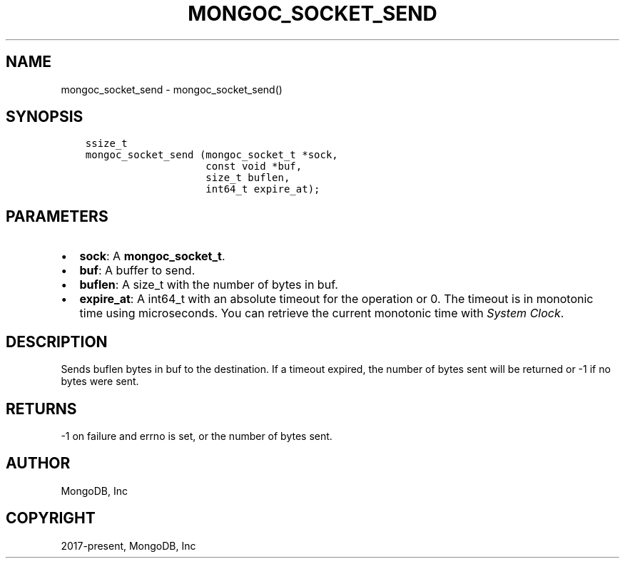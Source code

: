 .\" Man page generated from reStructuredText.
.
.TH "MONGOC_SOCKET_SEND" "3" "Nov 03, 2021" "1.19.2" "libmongoc"
.SH NAME
mongoc_socket_send \- mongoc_socket_send()
.
.nr rst2man-indent-level 0
.
.de1 rstReportMargin
\\$1 \\n[an-margin]
level \\n[rst2man-indent-level]
level margin: \\n[rst2man-indent\\n[rst2man-indent-level]]
-
\\n[rst2man-indent0]
\\n[rst2man-indent1]
\\n[rst2man-indent2]
..
.de1 INDENT
.\" .rstReportMargin pre:
. RS \\$1
. nr rst2man-indent\\n[rst2man-indent-level] \\n[an-margin]
. nr rst2man-indent-level +1
.\" .rstReportMargin post:
..
.de UNINDENT
. RE
.\" indent \\n[an-margin]
.\" old: \\n[rst2man-indent\\n[rst2man-indent-level]]
.nr rst2man-indent-level -1
.\" new: \\n[rst2man-indent\\n[rst2man-indent-level]]
.in \\n[rst2man-indent\\n[rst2man-indent-level]]u
..
.SH SYNOPSIS
.INDENT 0.0
.INDENT 3.5
.sp
.nf
.ft C
ssize_t
mongoc_socket_send (mongoc_socket_t *sock,
                    const void *buf,
                    size_t buflen,
                    int64_t expire_at);
.ft P
.fi
.UNINDENT
.UNINDENT
.SH PARAMETERS
.INDENT 0.0
.IP \(bu 2
\fBsock\fP: A \fBmongoc_socket_t\fP\&.
.IP \(bu 2
\fBbuf\fP: A buffer to send.
.IP \(bu 2
\fBbuflen\fP: A size_t with the number of bytes in buf.
.IP \(bu 2
\fBexpire_at\fP: A int64_t with an absolute timeout for the operation or 0. The timeout is in monotonic time using microseconds. You can retrieve the current monotonic time with \fI\%System Clock\fP\&.
.UNINDENT
.SH DESCRIPTION
.sp
Sends buflen bytes in buf to the destination. If a timeout expired, the number of bytes sent will be returned or \-1 if no bytes were sent.
.SH RETURNS
.sp
\-1 on failure and errno is set, or the number of bytes sent.
.SH AUTHOR
MongoDB, Inc
.SH COPYRIGHT
2017-present, MongoDB, Inc
.\" Generated by docutils manpage writer.
.
